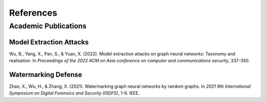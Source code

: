 References
==========

Academic Publications
---------------------

Model Extraction Attacks
~~~~~~~~~~~~~~~~~~~~~~~~

Wu, B., Yang, X., Pan, S., & Yuan, X. (2022). Model extraction attacks on graph neural networks: Taxonomy and realisation. In *Proceedings of the 2022 ACM on Asia conference on computer and communications security*, 337-350.


Watermarking Defense
~~~~~~~~~~~~~~~~~~~~

Zhao, X., Wu, H., & Zhang, X. (2021). Watermarking graph neural networks by random graphs. In *2021 9th International Symposium on Digital Forensics and Security (ISDFS)*, 1-6. IEEE.


